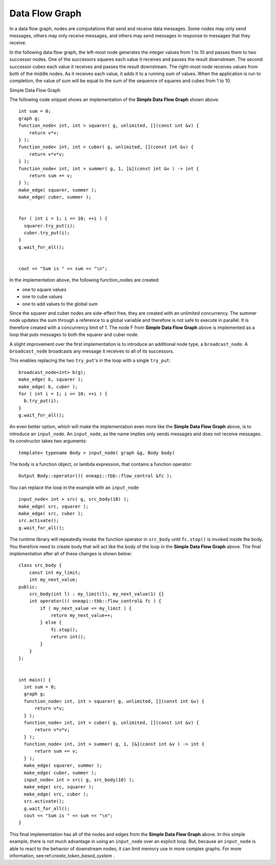 .. _Data_Flow_Graph:

Data Flow Graph
===============


In a data flow graph, nodes are computations that send and receive data
messages. Some nodes may only send messages, others may only receive
messages, and others may send messages in response to messages that they
receive.


In the following data flow graph, the left-most node generates the
integer values from 1 to 10 and passes them to two successor nodes. One
of the successors squares each value it receives and passes the result
downstream. The second successor cubes each value it receives and passes
the result downstream. The right-most node receives values from both of
the middle nodes. As it receives each value, it adds it to a running sum
of values. When the application is run to completion, the value of sum
will be equal to the sum of the sequence of squares and cubes from 1 to
10.


.. container:: fignone
   :name: simple_data_flow_title


   Simple Data Flow Graph


   .. container:: imagecenter


      |image0|


The following code snippet shows an implementation of the **Simple Data
Flow Graph** shown above:


::


       int sum = 0;
       graph g;
       function_node< int, int > squarer( g, unlimited, [](const int &v) { 
           return v*v; 
       } );
       function_node< int, int > cuber( g, unlimited, [](const int &v) { 
           return v*v*v; 
       } );
       function_node< int, int > summer( g, 1, [&](const int &v ) -> int { 
           return sum += v; 
       } );
       make_edge( squarer, summer );
       make_edge( cuber, summer );


       for ( int i = 1; i <= 10; ++i ) {
         squarer.try_put(i);
         cuber.try_put(i);
       }
       g.wait_for_all();


       cout << "Sum is " << sum << "\n";


In the implementation above, the following function_nodes are created:


-  one to square values
-  one to cube values
-  one to add values to the global sum


Since the squarer and cuber nodes are side-effect free, they are created
with an unlimited concurrency. The summer node updates the sum through a
reference to a global variable and therefore is not safe to execute in
parallel. It is therefore created with a concurrency limit of 1. The
node F from **Simple Data Flow Graph** above is implemented as a loop
that puts messages to both the squarer and cuber node.


A slight improvement over the first implementation is to introduce an
additional node type, a ``broadcast_node``. A ``broadcast_node`` broadcasts any
message it receives to all of its successors.


This enables replacing the two ``try_put``'s in the loop with a single
``try_put``:


::


       broadcast_node<int> b(g);
       make_edge( b, squarer );
       make_edge( b, cuber );
       for ( int i = 1; i <= 10; ++i ) {
         b.try_put(i);
       }
       g.wait_for_all();


An even better option, which will make the implementation even more like
the **Simple Data Flow Graph** above, is to introduce an ``input_node``. An
``input_node``, as the name implies only sends messages and does not
receive messages. Its constructor takes two arguments:


::


   template< typename Body > input_node( graph &g, Body body)

The body is a function object, or lambda expression, that contains a
function operator:


::


   Output Body::operator()( oneapi::tbb::flow_control &fc );


You can replace the loop in the example with an ``input_node``


::


       input_node< int > src( g, src_body(10) );
       make_edge( src, squarer );
       make_edge( src, cuber );
       src.activate();
       g.wait_for_all();


The runtime library will repeatedly invoke the function operator in
``src_body`` until ``fc.stop()`` is invoked inside the body. You therefore
need to create body that will act like the body of the loop in the **Simple Data Flow Graph**
above. The final implementation after all of these changes is shown
below:


::


       class src_body {
           const int my_limit;
           int my_next_value;
       public:
           src_body(int l) : my_limit(l), my_next_value(1) {}
           int operator()( oneapi::tbb::flow_control& fc ) {
               if ( my_next_value <= my_limit ) {
                   return my_next_value++;
               } else {
                   fc.stop();
                   return int();
               }
           }
       };


       int main() {
         int sum = 0;
         graph g;
         function_node< int, int > squarer( g, unlimited, [](const int &v) { 
             return v*v; 
         } );
         function_node< int, int > cuber( g, unlimited, [](const int &v) { 
             return v*v*v; 
         } );
         function_node< int, int > summer( g, 1, [&](const int &v ) -> int { 
             return sum += v; 
         } );
         make_edge( squarer, summer );
         make_edge( cuber, summer );
         input_node< int > src( g, src_body(10) );
         make_edge( src, squarer );
         make_edge( src, cuber );
         src.activate();
         g.wait_for_all();
         cout << "Sum is " << sum << "\n";
       }


This final implementation has all of the nodes and edges from the
**Simple Data Flow Graph** above. In this simple example, there is not
much advantage in using an ``input_node`` over an explicit loop. But,
because an ``input_node`` is able to react to the behavior of downstream
nodes, it can limit memory use in more complex graphs. For more
information, see:ref:`create_token_based_system` .


.. |image0| image:: Images/flow_graph.jpg

